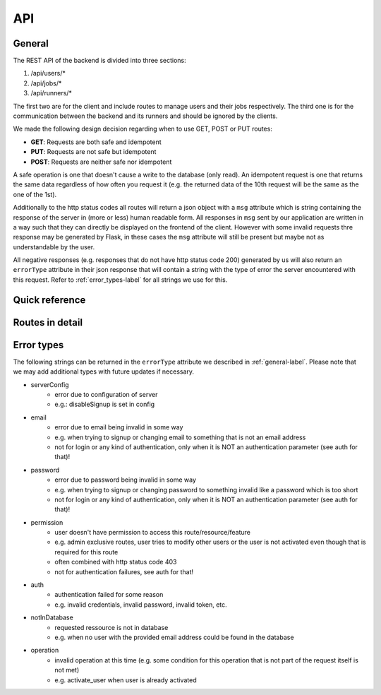 API
===

.. _general-label:

General
-------

The REST API of the backend is divided into three sections:

1. /api/users/*
2. /api/jobs/*
3. /api/runners/*

The first two are for the client and include routes to manage users and their jobs respectively. The third one is for the communication between the backend and its runners and should be ignored by the clients.

We made the following design decision regarding when to use GET, POST or PUT routes:

- **GET**: Requests are both safe and idempotent
- **PUT**: Requests are not safe but idempotent
- **POST**: Requests are neither safe nor idempotent

A safe operation is one that doesn't cause a write to the database (only read). An idempotent request is one that returns the same data regardless of how often you request it (e.g. the returned data of the 10th request will be the same as the one of the 1st).

Additionally to the http status codes all routes will return a json object with a ``msg`` attribute which is string containing the response of the server in (more or less) human readable form. All responses in ``msg`` sent by our application are written in a way such that they can directly be displayed on the frontend of the client. However with some invalid requests thre response may be generated by Flask, in these cases the ``msg`` attribute will still be present but maybe not as understandable by the user.

All negative responses (e.g. responses that do not have http status code 200) generated by us will also return an ``errorType`` attribute in their json response that will contain a string with the type of error the server encountered with this request. Refer to :ref:`error_types-label` for all strings we use for this.

Quick reference
---------------

.. qrefflask:: project_W.app:create_app(customConfigPath="..")
   :undoc-static:


Routes in detail
----------------

.. autoflask:: project_W.app:create_app(customConfigPath="..")
   :endpoints:
   :include-empty-docstring:
   :undoc-static:
   :order: path

.. _error_types-label:

Error types
-----------

The following strings can be returned in the ``errorType`` attribute we described in :ref:`general-label`. Please note that we may add additional types with future updates if necessary.

- serverConfig
    - error due to configuration of server 
    - e.g.: disableSignup is set in config
- email
    - error due to email being invalid in some way
    - e.g. when trying to signup or changing email to something that is not an email address
    - not for login or any kind of authentication, only when it is NOT an authentication parameter (see auth for that)!
- password
    - error due to password being invalid in some way 
    - e.g. when trying to signup or changing password to something invalid like a password which is too short
    - not for login or any kind of authentication, only when it is NOT an authentication parameter (see auth for that)!
- permission
    - user doesn't have permission to access this route/resource/feature
    - e.g. admin exclusive routes, user tries to modify other users or the user is not activated even though that is required for this route
    - often combined with http status code 403
    - not for authentication failures, see auth for that!
- auth
    - authentication failed for some reason
    - e.g. invalid credentials, invalid password, invalid token, etc.
- notInDatabase
    - requested ressource is not in database 
    - e.g. when no user with the provided email address could be found in the database 
- operation
    - invalid operation at this time (e.g. some condition for this operation that is not part of the request itself is not met)
    - e.g. activate_user when user is already activated

